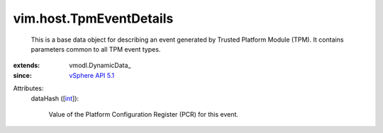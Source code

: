 
vim.host.TpmEventDetails
========================
  This is a base data object for describing an event generated by Trusted Platform Module (TPM). It contains parameters common to all TPM event types.
:extends: vmodl.DynamicData_
:since: `vSphere API 5.1 <vim/version.rst#vimversionversion8>`_

Attributes:
    dataHash ([`int <https://docs.python.org/2/library/stdtypes.html>`_]):

       Value of the Platform Configuration Register (PCR) for this event.
